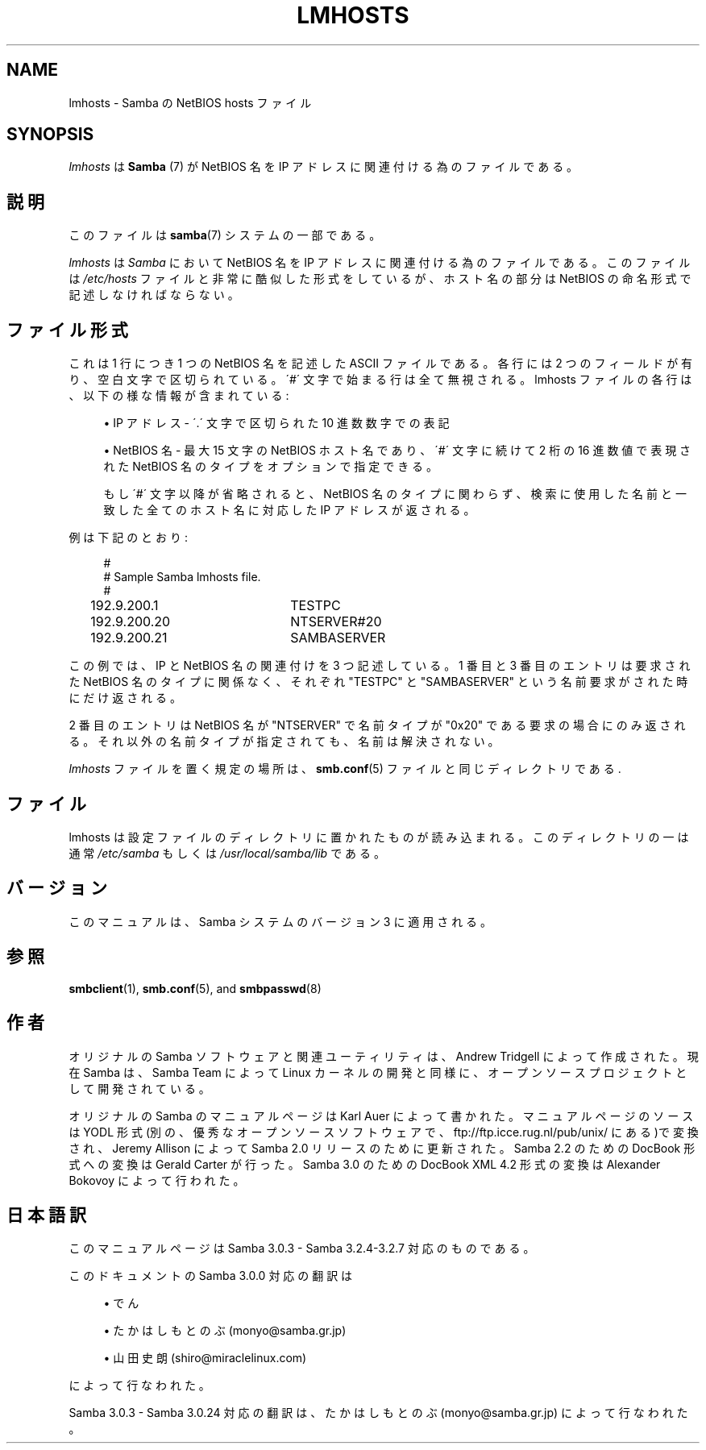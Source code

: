 .\"     Title: lmhosts
.\"    Author: 
.\" Generator: DocBook XSL Stylesheets v1.73.2 <http://docbook.sf.net/>
.\"      Date: 01/07/2009
.\"    Manual: ファイルフォーマットと変換
.\"    Source: Samba 3.2
.\"
.TH "LMHOSTS" "5" "01/07/2009" "Samba 3\.2" "ファイルフォーマットと変換"
.\" disable hyphenation
.nh
.\" disable justification (adjust text to left margin only)
.ad l
.SH "NAME"
lmhosts - Samba の NetBIOS hosts ファイル
.SH "SYNOPSIS"
.PP
\fIlmhosts\fR
は
\fBSamba \fR(7)
が NetBIOS 名を IP アドレスに関連付ける為のファイルである。
.SH "説明"
.PP
このファイルは
\fBsamba\fR(7)
システムの一部である。
.PP
\fIlmhosts\fR
は
\fISamba\fR
において NetBIOS 名を IP アドレスに関連付ける為のファイルである。このファイルは
\fI/etc/hosts\fR
ファイルと非常に酷似した形式をしているが、 ホスト名の部分は NetBIOS の命名形式で記述しなければならない。
.SH "ファイル形式"
.PP
これは 1 行につき 1 つの NetBIOS 名を記述した ASCII ファイルである。 各行には 2 つのフィールドが有り、空白文字で区切られている。 \'#\' 文字で始まる行は全て無視される。lmhosts ファイルの各行は、 以下の様な情報が含まれている :
.sp
.RS 4
.ie n \{\
\h'-04'\(bu\h'+03'\c
.\}
.el \{\
.sp -1
.IP \(bu 2.3
.\}
IP アドレス \- \'\.\' 文字で区切られた 10 進数数字での表記
.RE
.sp
.RS 4
.ie n \{\
\h'-04'\(bu\h'+03'\c
.\}
.el \{\
.sp -1
.IP \(bu 2.3
.\}
NetBIOS 名 \- 最大 15 文字の NetBIOS ホスト名であり、 \'#\' 文字に続けて 2 桁の 16 進数値で表現された NetBIOS 名のタイプをオプションで指定できる。
.sp
もし \'#\' 文字以降が省略されると、NetBIOS 名のタイプに関わらず、 検索に使用した名前と一致した全てのホスト名に対応した IP アドレスが返される。
.sp
.RE
.PP
例は下記のとおり :
.sp
.RS 4
.nf
#
# Sample Samba lmhosts file\.
#
192\.9\.200\.1	TESTPC
192\.9\.200\.20	NTSERVER#20
192\.9\.200\.21	SAMBASERVER
.fi
.RE
.PP
この例では、IP と NetBIOS 名の関連付けを 3 つ記述している。 1 番目と 3 番目のエントリは要求された NetBIOS 名のタイプに関係なく、 それぞれ "TESTPC" と "SAMBASERVER" という名前要求がされた時にだけ返される。
.PP
2 番目のエントリは NetBIOS 名が "NTSERVER" で名前タイプが "0x20" である要求の場合にのみ返される。それ以外の名前タイプが指定されても、 名前は解決されない。
.PP
\fIlmhosts\fR
ファイルを置く規定の場所は、\fBsmb.conf\fR(5)
ファイルと同じディレクトリである\.
.SH "ファイル"
.PP
lmhosts は設定ファイルのディレクトリに置かれたものが読み込まれる。 このディレクトリの一は通常
\fI/etc/samba\fR
もしくは
\fI/usr/local/samba/lib\fR
である。
.SH "バージョン"
.PP
このマニュアルは、Samba システムのバージョン 3 に適用される。
.SH "参照"
.PP
\fBsmbclient\fR(1),
\fBsmb.conf\fR(5), and
\fBsmbpasswd\fR(8)
.SH "作者"
.PP
オリジナルの Samba ソフトウェアと関連ユーティリティは、Andrew Tridgell によって作成された。現在 Samba は、Samba Team によって Linux カーネルの開発と同様に、オープンソースプロジェクトとして開発されている。
.PP
オリジナルの Samba のマニュアルページは Karl Auer によって書かれた。 マニュアルページのソースは YODL 形式(別の、優秀なオープンソースソフトウェアで、
ftp://ftp\.icce\.rug\.nl/pub/unix/
にある)で変換され、Jeremy Allison によって Samba 2\.0 リリースのために更新された。 Samba 2\.2 のための DocBook 形式への変換は Gerald Carter が行った。 Samba 3\.0 のための DocBook XML 4\.2 形式の変換は Alexander Bokovoy によって行われた。
.SH "日本語訳"
.PP
このマニュアルページは Samba 3\.0\.3 \- Samba 3\.2\.4\-3\.2\.7 対応のものである。
.PP
このドキュメントの Samba 3\.0\.0 対応の翻訳は
.sp
.RS 4
.ie n \{\
\h'-04'\(bu\h'+03'\c
.\}
.el \{\
.sp -1
.IP \(bu 2.3
.\}
でん
.RE
.sp
.RS 4
.ie n \{\
\h'-04'\(bu\h'+03'\c
.\}
.el \{\
.sp -1
.IP \(bu 2.3
.\}
たかはしもとのぶ (monyo@samba\.gr\.jp)
.RE
.sp
.RS 4
.ie n \{\
\h'-04'\(bu\h'+03'\c
.\}
.el \{\
.sp -1
.IP \(bu 2.3
.\}
山田 史朗 (shiro@miraclelinux\.com)
.sp
.RE
によって行なわれた。
.PP
Samba 3\.0\.3 \- Samba 3\.0\.24 対応の翻訳は、たかはしもとのぶ (monyo@samba\.gr\.jp) によって行なわれた。
